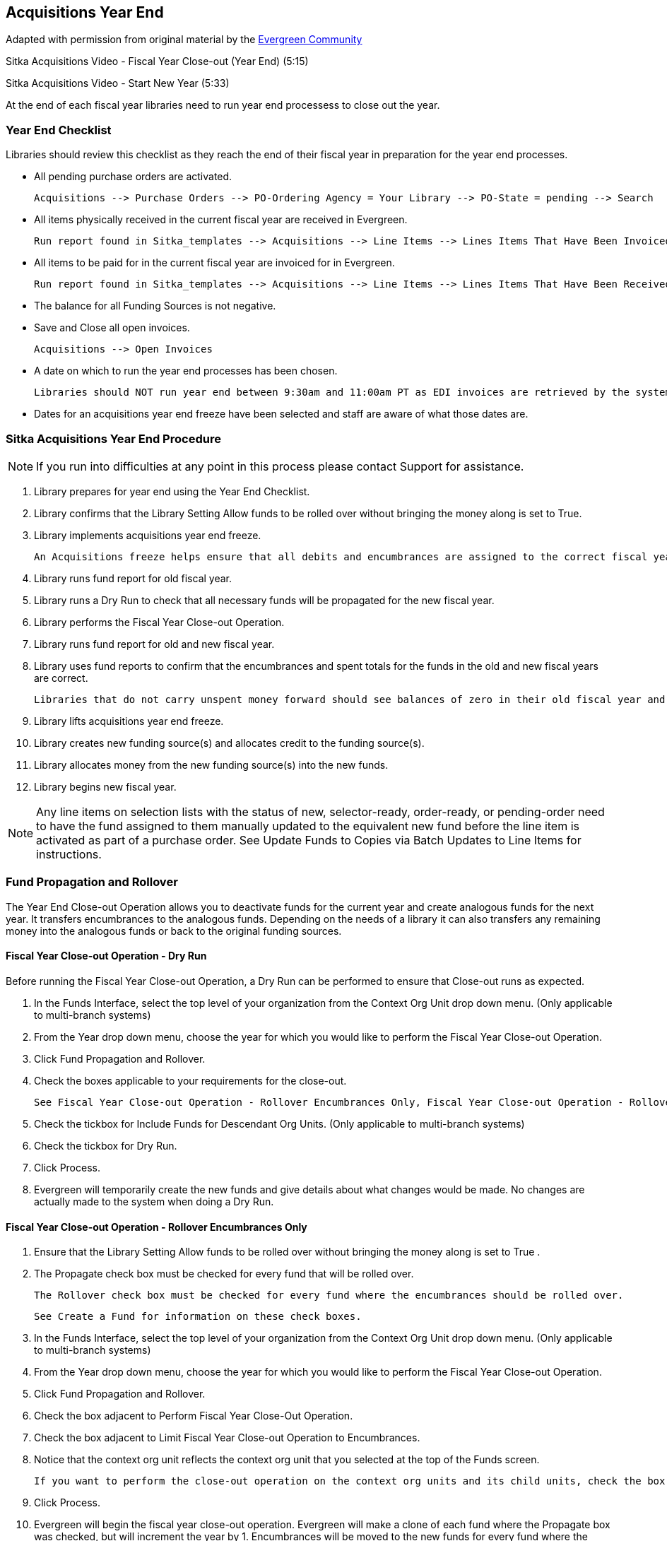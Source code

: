 Acquisitions Year End
---------------------

Adapted with permission from original material by the 
https://wiki.evergreen-ils.org/lib/exe/fetch.php?media=administration_functions_in_the_acquistions_module_ev.pdf[Evergreen Community]

Sitka Acquisitions Video - Fiscal Year Close-out (Year End) (5:15)

Sitka Acquisitions Video - Start New Year (5:33)

At the end of each fiscal year libraries need to run year end processess to close out the year.

Year End Checklist
~~~~~~~~~~~~~~~~~~

Libraries should review this checklist as they reach the end of their fiscal year in preparation for the year end processes.

* All pending purchase orders are activated.

    Acquisitions --> Purchase Orders --> PO-Ordering Agency = Your Library --> PO-State = pending --> Search

* All items physically received in the current fiscal year are received in Evergreen.

    Run report found in Sitka_templates --> Acquisitions --> Line Items --> Lines Items That Have Been Invoiced but not Received

* All items to be paid for in the current fiscal year are invoiced for in Evergreen.

    Run report found in Sitka_templates --> Acquisitions --> Line Items --> Lines Items That Have Been Received but not Invoiced

* The balance for all Funding Sources is not negative.

* Save and Close all open invoices.

    Acquisitions --> Open Invoices

* A date on which to run the year end processes has been chosen.

    Libraries should NOT run year end between 9:30am and 11:00am PT as EDI invoices are retrieved by the system system during this period every morning.

* Dates for an acquisitions year end freeze have been selected and staff are aware of what those dates are.

Sitka Acquisitions Year End Procedure
~~~~~~~~~~~~~~~~~~~~~~~~~~~~~~~~~~~~~

[NOTE]
=====
If you run into difficulties at any point in this process please contact Support for assistance.
=====

. Library prepares for year end using the Year End Checklist.

. Library confirms that the Library Setting Allow funds to be rolled over without bringing the money along is set to True.

. Library implements acquisitions year end freeze.

    An Acquisitions freeze helps ensure that all debits and encumbrances are assigned to the correct fiscal year.

. Library runs fund report for old fiscal year.

. Library runs a Dry Run to check that all necessary funds will be propagated for the new fiscal year.

. Library performs the Fiscal Year Close-out Operation.

. Library runs fund report for old and new fiscal year.

. Library uses fund reports to confirm that the encumbrances and spent totals for the funds in the old and new fiscal years are correct.
  
  Libraries that do not carry unspent money forward should see balances of zero in their old fiscal year and negative balances in their new fiscal year.

. Library lifts acquisitions year end freeze.

. Library creates new funding source(s) and allocates credit to the funding source(s).

. Library allocates money from the new funding source(s) into the new funds.

. Library begins new fiscal year.

[NOTE]
=====
Any line items on selection lists with the status of new, selector-ready, order-ready, or 
pending-order need to have the fund assigned to them manually updated to the equivalent new 
fund before the line item is activated as part of a purchase order. See Update Funds to Copies 
via Batch Updates to Line Items for instructions.
=====


Fund Propagation and Rollover 
~~~~~~~~~~~~~~~~~~~~~~~~~~~~~

The Year End Close-out Operation allows you to deactivate funds for the current year and create analogous 
funds for the next year. It transfers encumbrances to the analogous funds. Depending on the needs of a 
library it can also transfers any remaining money into the analogous funds or back to the original 
funding sources.


Fiscal Year Close-out Operation - Dry Run
^^^^^^^^^^^^^^^^^^^^^^^^^^^^^^^^^^^^^^^^^

Before running the Fiscal Year Close-out Operation, a Dry Run can be performed to ensure that 
Close-out runs as expected.

. In the Funds Interface, select the top level of your organization from the Context Org Unit drop down menu. (Only applicable to multi-branch systems)

. From the Year drop down menu, choose the year for which you would like to perform the Fiscal Year Close-out Operation.

. Click Fund Propagation and Rollover.

. Check the boxes applicable to your requirements for the close-out.

    See Fiscal Year Close-out Operation - Rollover Encumbrances Only, Fiscal Year Close-out Operation - Rollover Encumbrances and Funds, and Fiscal Year Close-out Operation - Propagation Only for the different fiscal close-out options.

. Check the tickbox for Include Funds for Descendant Org Units. (Only applicable to multi-branch systems)

. Check the tickbox for Dry Run.

. Click Process.

. Evergreen will temporarily create the new funds and give details about what changes would be made. No changes are actually made to the system when doing a Dry Run.

Fiscal Year Close-out Operation - Rollover Encumbrances Only
^^^^^^^^^^^^^^^^^^^^^^^^^^^^^^^^^^^^^^^^^^^^^^^^^^^^^^^^^^^^

. Ensure that the Library Setting Allow funds to be rolled over without bringing the money along is set to True .

. The Propagate check box must be checked for every fund that will be rolled over.

    The Rollover check box must be checked for every fund where the encumbrances should be rolled over.

    See Create a Fund for information on these check boxes.

. In the Funds Interface, select the top level of your organization from the Context Org Unit drop down menu. (Only applicable to multi-branch systems)

. From the Year drop down menu, choose the year for which you would like to perform the Fiscal Year Close-out Operation.

. Click Fund Propagation and Rollover.

. Check the box adjacent to Perform Fiscal Year Close-Out Operation.

. Check the box adjacent to Limit Fiscal Year Close-out Operation to Encumbrances.

. Notice that the context org unit reflects the context org unit that you selected at the top of the Funds screen.

    If you want to perform the close-out operation on the context org units and its child units, check the box adjacent to Include Funds for Descendant Org Units.

. Click Process.

. Evergreen will begin the fiscal year close-out operation. Evergreen will make a clone of each fund where the Propagate box was checked, but will increment the year by 1. Encumbrances will be moved to the new funds for every fund where the Rollover box was checked.

Fiscal Year Close-out Operation - Rollover Encumbrances and Unspent Money
^^^^^^^^^^^^^^^^^^^^^^^^^^^^^^^^^^^^^^^^^^^^^^^^^^^^^^^^^^^^^^^^^^^^^^^^^

. Ensure that the Library Setting Allow funds to be rolled over without bringing the money along is set to False .

. The Propagate check box must be checked for every fund that will be rolled over.

  The Rollover check box must be checked for every fund where the encumbrances and money should be rolled over.

    See Create a Fund for information on these check boxes.

. In the Funds Interface, select the top level of your organization from the Context Org Unit drop down menu. (Only applicable to multi-branch systems)

. From the Year drop down menu, choose the year for which you would like to perform the Fiscal Year Close-out Operation.

. Click Fund Propagation and Rollover.

. Check the box adjacent to Perform Fiscal Year Close-Out Operation.

. Ensure the box adjacent to Limit Fiscal Year Close-out Operation to Encumbrances is not checked.

. Notice that the context org unit reflects the context org unit that you selected at the top of the Funds screen.

    If you want to perform the close-out operation on the context org units and its child units, check the box adjacent to Include Funds for Descendant Org Units.

. Click Process.

. Evergreen will begin the fiscal year close-out operation. Evergreen will make a clone of each fund where the Propagate box was checked, but will increment the year by 1. Encumbrances and money will be moved to the new funds for every fund where the Rollover box was checked.

Fiscal Year Close-Out Operation - Rollover Encumbrances and Unspent Money for Particular Funds
^^^^^^^^^^^^^^^^^^^^^^^^^^^^^^^^^^^^^^^^^^^^^^^^^^^^^^^^^^^^^^^^^^^^^^^^^^^^^^^^^^^^^^^^^^^^^^

To rollover encumbrances and unspent money for some funds and only encumbrances for other funds fiscal 
year end close-out must be run twice.

. Ensure that the Library Setting Allow funds to be rolled over without bringing the money along is set to True .

. Uncheck the Propagate check box for every fund where the unspent money will be rolled over.

    Uncheck the Rollover check box for every fund where the unspent money will be rolled over.

    See Create a Fund for information on these check boxes.

. In the Funds Interface, select the top level of your organization from the Context Org Unit drop down menu. (Only applicable to multi-branch systems)

. From the Year drop down menu, choose the year for which you would like to perform the Fiscal Year Close-out Operation.

. Click Fund Propagation and Rollover.

. Check the box adjacent to Perform Fiscal Year Close-Out Operation.

. Check the box adjacent to Limit Fiscal Year Close-out Operation to Encumbrances

. Notice that the context org unit reflects the context org unit that you selected at the top of the Funds screen.

    If you want to perform the close-out operation on the context org units and its child units, check the box adjacent to Include Funds for Descendant Org Units.

. Click Process.

. Evergreen will begin the fiscal year close-out operation. Evergreen will make a clone of each fund where the Propagate box was checked, but will increment the year by 1. Encumbrances will be moved to the new funds for every fund where the Rollover box was checked.

. Reload the Funds page and go back to the current fiscal year you are closing.

. Check the Propagate check box for every fund where the unspent money will be rolled over.

    Check the Rollover check box for every fund where the unspent money will be rolled over.

    See Create a Fund for information on these check boxes.

. Uncheck the Propagate check box for every fund in the current fiscal year where the encumbrances have been moved to the new fiscal year.

    Uncheck the Rollover check box for every fund in the current fiscal year where the encumbrances have been moved to the new fiscal year.

    Ensure that the Active check box has been unchecked for every fund in the current fiscal year where the encumbrances have been moved to the new fiscal year.

    See Create a Fund for information on these check boxes.

. In the Funds Interface, select the top level of your organization from the Context Org Unit drop down menu. (Only applicable to multi-branch systems)

. From the Year drop down menu, choose the year for which you would like to perform the Fiscal Year Close-out Operation.

. Click Fund Propagation and Rollover.

. Check the box adjacent to Perform Fiscal Year Close-Out Operation.

. Ensure the box adjacent to Limit Fiscal Year Close-out Operation to Encumbrances is not checked.

. Notice that the context org unit reflects the context org unit that you selected at the top of the Funds screen.

    If you want to perform the close-out operation on the context org units and its child units, check the box adjacent to Include Funds for Descendant Org Units.

. Click Process.

. Evergreen will begin the fiscal year close-out operation. Evergreen will make a clone of each fund where the Propagate box was checked, but will increment the year by 1. Encumbrances and unspent money will be moved to the new funds for every fund where the Rollover box was checked.

Fiscal Year Close-out Operation - Propagation Only
^^^^^^^^^^^^^^^^^^^^^^^^^^^^^^^^^^^^^^^^^^^^^^^^^^

To propagate funds in Evergreen without performing rollover:

. The Propagate check box must be checked for every fund that will be propagated.

    See Create a Fund for information on this check box.

. In the Funds Interface, select the top level of your organization from the Context Org Unit drop down menu. (Only applicable to multi-branch systems)

. From the Year drop down menu, choose the year for which you would like to propagate the funds.

. The Propagate check box must be checked for every fund that will be rolled over.

. See Create a Fund for information on these check boxes.

. Click Fund Propagation and Rollover.

. Uncheck the box adjacent to Perform Fiscal Year Close-Out Operation.

. Uncheck the box adjacent to Limit Fiscal Year Close-out Operation to Encumbrances.

. Uncheck the box for Dry Run.

. Notice that the context org unit reflects the context org unit that you selected at the top of the Funds screen.

    If you want to propagate funds for context org unit and its child units, check the box adjacent to Include Funds for Descendant Org Units.

. Click Process.

. Evergreen will create new funds, increasing the year by one, for all the funds in the year you selected that have Propagate set to true. No money or encumbrances are moved.

